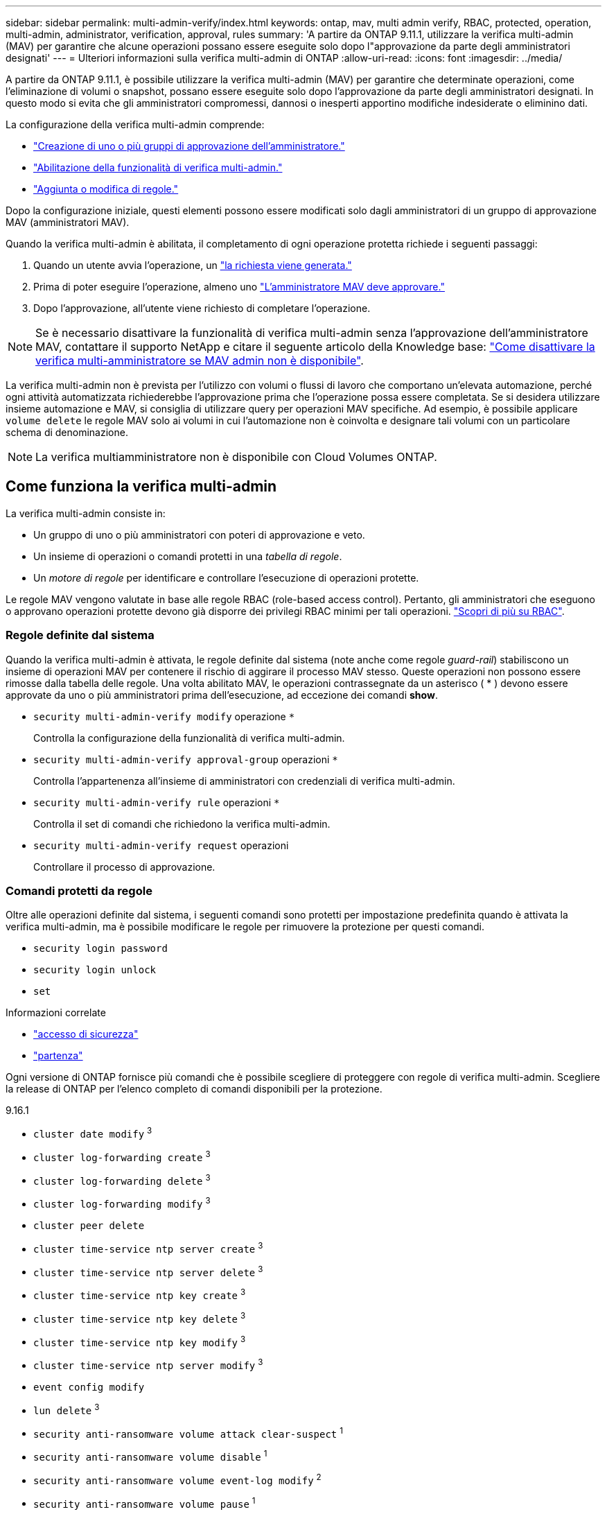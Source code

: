 ---
sidebar: sidebar 
permalink: multi-admin-verify/index.html 
keywords: ontap, mav, multi admin verify, RBAC, protected, operation, multi-admin, administrator, verification, approval, rules 
summary: 'A partire da ONTAP 9.11.1, utilizzare la verifica multi-admin (MAV) per garantire che alcune operazioni possano essere eseguite solo dopo l"approvazione da parte degli amministratori designati' 
---
= Ulteriori informazioni sulla verifica multi-admin di ONTAP
:allow-uri-read: 
:icons: font
:imagesdir: ../media/


[role="lead"]
A partire da ONTAP 9.11.1, è possibile utilizzare la verifica multi-admin (MAV) per garantire che determinate operazioni, come l'eliminazione di volumi o snapshot, possano essere eseguite solo dopo l'approvazione da parte degli amministratori designati. In questo modo si evita che gli amministratori compromessi, dannosi o inesperti apportino modifiche indesiderate o eliminino dati.

La configurazione della verifica multi-admin comprende:

* link:manage-groups-task.html["Creazione di uno o più gruppi di approvazione dell'amministratore."]
* link:enable-disable-task.html["Abilitazione della funzionalità di verifica multi-admin."]
* link:manage-rules-task.html["Aggiunta o modifica di regole."]


Dopo la configurazione iniziale, questi elementi possono essere modificati solo dagli amministratori di un gruppo di approvazione MAV (amministratori MAV).

Quando la verifica multi-admin è abilitata, il completamento di ogni operazione protetta richiede i seguenti passaggi:

. Quando un utente avvia l'operazione, un link:request-operation-task.html["la richiesta viene generata."]
. Prima di poter eseguire l'operazione, almeno uno link:manage-requests-task.html["L'amministratore MAV deve approvare."]
. Dopo l'approvazione, all'utente viene richiesto di completare l'operazione.



NOTE: Se è necessario disattivare la funzionalità di verifica multi-admin senza l'approvazione dell'amministratore MAV, contattare il supporto NetApp e citare il seguente articolo della Knowledge base: https://kb.netapp.com/Advice_and_Troubleshooting/Data_Storage_Software/ONTAP_OS/How_to_disable_Multi-Admin_Verification_if_MAV_admin_is_unavailable["Come disattivare la verifica multi-amministratore se MAV admin non è disponibile"^].

La verifica multi-admin non è prevista per l'utilizzo con volumi o flussi di lavoro che comportano un'elevata automazione, perché ogni attività automatizzata richiederebbe l'approvazione prima che l'operazione possa essere completata. Se si desidera utilizzare insieme automazione e MAV, si consiglia di utilizzare query per operazioni MAV specifiche. Ad esempio, è possibile applicare `volume delete` le regole MAV solo ai volumi in cui l'automazione non è coinvolta e designare tali volumi con un particolare schema di denominazione.


NOTE: La verifica multiamministratore non è disponibile con Cloud Volumes ONTAP.



== Come funziona la verifica multi-admin

La verifica multi-admin consiste in:

* Un gruppo di uno o più amministratori con poteri di approvazione e veto.
* Un insieme di operazioni o comandi protetti in una _tabella di regole_.
* Un _motore di regole_ per identificare e controllare l'esecuzione di operazioni protette.


Le regole MAV vengono valutate in base alle regole RBAC (role-based access control). Pertanto, gli amministratori che eseguono o approvano operazioni protette devono già disporre dei privilegi RBAC minimi per tali operazioni. link:../authentication/manage-access-control-roles-concept.html["Scopri di più su RBAC"].



=== Regole definite dal sistema

Quando la verifica multi-admin è attivata, le regole definite dal sistema (note anche come regole _guard-rail_) stabiliscono un insieme di operazioni MAV per contenere il rischio di aggirare il processo MAV stesso. Queste operazioni non possono essere rimosse dalla tabella delle regole. Una volta abilitato MAV, le operazioni contrassegnate da un asterisco ( * ) devono essere approvate da uno o più amministratori prima dell'esecuzione, ad eccezione dei comandi *show*.

* `security multi-admin-verify modify` operazione `*`
+
Controlla la configurazione della funzionalità di verifica multi-admin.

* `security multi-admin-verify approval-group` operazioni `*`
+
Controlla l'appartenenza all'insieme di amministratori con credenziali di verifica multi-admin.

* `security multi-admin-verify rule` operazioni `*`
+
Controlla il set di comandi che richiedono la verifica multi-admin.

* `security multi-admin-verify request` operazioni
+
Controllare il processo di approvazione.





=== Comandi protetti da regole

Oltre alle operazioni definite dal sistema, i seguenti comandi sono protetti per impostazione predefinita quando è attivata la verifica multi-admin, ma è possibile modificare le regole per rimuovere la protezione per questi comandi.

* `security login password`
* `security login unlock`
* `set`


.Informazioni correlate
* link:https://docs.netapp.com/us-en/ontap-cli/search.html?q=security+login["accesso di sicurezza"^]
* link:https://docs.netapp.com/us-en/ontap-cli/set.html["partenza"^]


Ogni versione di ONTAP fornisce più comandi che è possibile scegliere di proteggere con regole di verifica multi-admin. Scegliere la release di ONTAP per l'elenco completo di comandi disponibili per la protezione.

[role="tabbed-block"]
====
.9.16.1
--
* `cluster date modify` ^3^
* `cluster log-forwarding create` ^3^
* `cluster log-forwarding delete` ^3^
* `cluster log-forwarding modify` ^3^
* `cluster peer delete`
* `cluster time-service ntp server create` ^3^
* `cluster time-service ntp server delete` ^3^
* `cluster time-service ntp key create` ^3^
* `cluster time-service ntp key delete` ^3^
* `cluster time-service ntp key modify` ^3^
* `cluster time-service ntp server modify` ^3^
* `event config modify`
* `lun delete` ^3^
* `security anti-ransomware volume attack clear-suspect` ^1^
* `security anti-ransomware volume disable` ^1^
* `security anti-ransomware volume event-log modify` ^2^
* `security anti-ransomware volume pause` ^1^
* `security anti-ransomware vserver event-log modify` ^2^
* `security audit modify` ^3^
* `security ipsec config modify` ^3^
* `security ipsec policy create` ^3^
* `security ipsec policy delete` ^3^
* `security ipsec policy modify` ^3^
* `security login create`
* `security login delete`
* `security login modify`
* `security key-manager onboard update-passphrase` ^3^
* `security saml-sp create` ^3^
* `security saml-sp delete` ^3^
* `security saml-sp modify` ^3^
* `security webauthn credentials delete` ^4^
* `snaplock legal-hold end` ^3^
* `storage aggregate delete` ^3^
* `storage aggregate offline` ^4^
* `storage encryption disk destroy` ^3^
* `storage encryption disk modify` ^3^
* `storage encryption disk revert-to-original-state` ^3^
* `storage encryption disk sanitize` ^3^
* `system bridge run-cli` ^3^
* `system controller flash-cache secure-erase run` ^3^
* `system controller service-event delete` ^3^
* `system health alert delete` ^3^
* `system health alert modify` ^3^
* `system health policy definition modify` ^3^
* `system node autosupport modify` ^3^
* `system node autosupport trigger modify` ^3^
* `system node coredump delete` ^3^
* `system node coredump delete-all` ^3^
* `system node hardware nvram-encryption modify` ^3^
* `system node run`
* `system node systemshell`
* `system script delete` ^3^
* `system service-processor ssh add-allowed-addresses` ^3^
* `system service-processor ssh remove-allowed-addresses` ^3^
* `system smtape restore` ^3^
* `system switch ethernet log disable-collection` ^3^
* `system switch ethernet log modify` ^3^
* `timezone` ^3^
* `volume create` ^3^
* `volume delete`
* `volume encryption conversion start` ^4^
* `volume encryption rekey start` ^4^
* `volume file privileged-delete` ^3^
* `volume flexcache delete`
* `volume modify` ^3^
* `volume recovery-queue modify` ^2^
* `volume recovery-queue purge` ^2^
* `volume recovery-queue purge-all` ^2^
* `volume snaplock modify` ^1^
* `volume snapshot autodelete modify`
* `volume snapshot create` ^3^
* `volume snapshot delete`
* `volume snapshot modify` ^3^
* `volume snapshot policy add-schedule`
* `volume snapshot policy create`
* `volume snapshot policy delete`
* `volume snapshot policy modify`
* `volume snapshot policy modify-schedule`
* `volume snapshot policy remove-schedule`
* `volume snapshot rename` ^3^
* `volume snapshot restore`
* `vserver audit create` ^3^
* `vserver audit delete` ^3^
* `vserver audit disable` ^3^
* `vserver audit modify` ^3^
* `vserver audit rotate-log` ^3^
* `vserver create` ^2^
* `vserver consistency-group create` ^4^
* `vserver consistency-group delete` ^4^
* `vserver consistency-group modify` ^4^
* `vserver consistency-group snapshot create` ^4^
* `vserver consistency-group snapshot delete` ^4^
* `vserver delete` ^3^
* `vserver modify` ^2^
* `vserver object-store-server audit create` ^3^
* `vserver object-store-server audit delete` ^3^
* `vserver object-store-server audit disable` ^3^
* `vserver object-store-server audit modify` ^3^
* `vserver object-store-server audit rotate-log` ^3^
* `vserver object-store-server bucket cors-rule create` ^4^
* `vserver object-store-server bucket cors-rule delete` ^4^
* `vserver options` ^3^
* `vserver peer delete`
* `vserver security file-directory apply` ^3^
* `vserver security file-directory remove-slag` ^3^
* `vserver stop` ^4^
* `vserver vscan disable` ^3^
* `vserver vscan on-access-policy create` ^3^
* `vserver vscan on-access-policy delete` ^3^
* `vserver vscan on-access-policy disable` ^3^
* `vserver vscan on-access-policy modify` ^3^
* `vserver vscan scanner-pool create` ^3^
* `vserver vscan scanner-pool delete` ^3^
* `vserver vscan scanner-pool modify` ^3^


--
.9.15.1
--
* `cluster date modify` ^3^
* `cluster log-forwarding create` ^3^
* `cluster log-forwarding delete` ^3^
* `cluster log-forwarding modify` ^3^
* `cluster peer delete`
* `cluster time-service ntp server create` ^3^
* `cluster time-service ntp server delete` ^3^
* `cluster time-service ntp key create` ^3^
* `cluster time-service ntp key delete` ^3^
* `cluster time-service ntp key modify` ^3^
* `cluster time-service ntp server modify` ^3^
* `event config modify`
* `lun delete` ^3^
* `security anti-ransomware volume attack clear-suspect` ^1^
* `security anti-ransomware volume disable` ^1^
* `security anti-ransomware volume event-log modify` ^2^
* `security anti-ransomware volume pause` ^1^
* `security anti-ransomware vserver event-log modify` ^2^
* `security audit modify` ^3^
* `security ipsec config modify` ^3^
* `security ipsec policy create` ^3^
* `security ipsec policy delete` ^3^
* `security ipsec policy modify` ^3^
* `security login create`
* `security login delete`
* `security login modify`
* `security key-manager onboard update-passphrase` ^3^
* `security saml-sp create` ^3^
* `security saml-sp delete` ^3^
* `security saml-sp modify` ^3^
* `snaplock legal-hold end` ^3^
* `storage aggregate delete` ^3^
* `storage encryption disk destroy` ^3^
* `storage encryption disk modify` ^3^
* `storage encryption disk revert-to-original-state` ^3^
* `storage encryption disk sanitize` ^3^
* `system bridge run-cli` ^3^
* `system controller flash-cache secure-erase run` ^3^
* `system controller service-event delete` ^3^
* `system health alert delete` ^3^
* `system health alert modify` ^3^
* `system health policy definition modify` ^3^
* `system node autosupport modify` ^3^
* `system node autosupport trigger modify` ^3^
* `system node coredump delete` ^3^
* `system node coredump delete-all` ^3^
* `system node hardware nvram-encryption modify` ^3^
* `system node run`
* `system node systemshell`
* `system script delete` ^3^
* `system service-processor ssh add-allowed-addresses` ^3^
* `system service-processor ssh remove-allowed-addresses` ^3^
* `system smtape restore` ^3^
* `system switch ethernet log disable-collection` ^3^
* `system switch ethernet log modify` ^3^
* `timezone` ^3^
* `volume create` ^3^
* `volume delete`
* `volume file privileged-delete` ^3^
* `volume flexcache delete`
* `volume modify` ^3^
* `volume recovery-queue modify` ^2^
* `volume recovery-queue purge` ^2^
* `volume recovery-queue purge-all` ^2^
* `volume snaplock modify` ^1^
* `volume snapshot autodelete modify`
* `volume snapshot create` ^3^
* `volume snapshot delete`
* `volume snapshot modify` ^3^
* `volume snapshot policy add-schedule`
* `volume snapshot policy create`
* `volume snapshot policy delete`
* `volume snapshot policy modify`
* `volume snapshot policy modify-schedule`
* `volume snapshot policy remove-schedule`
* `volume snapshot rename` ^3^
* `volume snapshot restore`
* `vserver audit create` ^3^
* `vserver audit delete` ^3^
* `vserver audit disable` ^3^
* `vserver audit modify` ^3^
* `vserver audit rotate-log` ^3^
* `vserver create` ^2^
* `vserver delete` ^3^
* `vserver modify` ^2^
* `vserver object-store-server audit create` ^3^
* `vserver object-store-server audit delete` ^3^
* `vserver object-store-server audit disable` ^3^
* `vserver object-store-server audit modify` ^3^
* `vserver object-store-server audit rotate-log` ^3^
* `vserver options` ^3^
* `vserver peer delete`
* `vserver security file-directory apply` ^3^
* `vserver security file-directory remove-slag` ^3^
* `vserver vscan disable` ^3^
* `vserver vscan on-access-policy create` ^3^
* `vserver vscan on-access-policy delete` ^3^
* `vserver vscan on-access-policy disable` ^3^
* `vserver vscan on-access-policy modify` ^3^
* `vserver vscan scanner-pool create` ^3^
* `vserver vscan scanner-pool delete` ^3^
* `vserver vscan scanner-pool modify` ^3^


--
.9.14.1
--
* `cluster peer delete`
* `event config modify`
* `security anti-ransomware volume attack clear-suspect` ^1^
* `security anti-ransomware volume disable` ^1^
* `security anti-ransomware volume event-log modify` ^2^
* `security anti-ransomware volume pause` ^1^
* `security anti-ransomware vserver event-log modify` ^2^
* `security login create`
* `security login delete`
* `security login modify`
* `system node run`
* `system node systemshell`
* `volume delete`
* `volume flexcache delete`
* `volume recovery-queue modify` ^2^
* `volume recovery-queue purge` ^2^
* `volume recovery-queue purge-all` ^2^
* `volume snaplock modify` ^1^
* `volume snapshot autodelete modify`
* `volume snapshot delete`
* `volume snapshot policy add-schedule`
* `volume snapshot policy create`
* `volume snapshot policy delete` *
* `volume snapshot policy modify`
* `volume snapshot policy modify-schedule`
* `volume snapshot policy remove-schedule`
* `volume snapshot restore`
* `vserver create` ^2^
* `vserver modify` ^2^
* `vserver peer delete`


--
.9.13.1
--
* `cluster peer delete`
* `event config modify`
* `security anti-ransomware volume attack clear-suspect` ^1^
* `security anti-ransomware volume disable` ^1^
* `security anti-ransomware volume pause` ^1^
* `security login create`
* `security login delete`
* `security login modify`
* `system node run`
* `system node systemshell`
* `volume delete`
* `volume flexcache delete`
* `volume snaplock modify` ^1^
* `volume snapshot autodelete modify`
* `volume snapshot delete`
* `volume snapshot policy add-schedule`
* `volume snapshot policy create`
* `volume snapshot policy delete` *
* `volume snapshot policy modify`
* `volume snapshot policy modify-schedule`
* `volume snapshot policy remove-schedule`
* `volume snapshot restore`
* `vserver peer delete`


--
.9.12.1/9.11.1
--
* `cluster peer delete`
* `event config modify`
* `security login create`
* `security login delete`
* `security login modify`
* `system node run`
* `system node systemshell`
* `volume delete`
* `volume flexcache delete`
* `volume snapshot autodelete modify`
* `volume snapshot delete`
* `volume snapshot policy add-schedule`
* `volume snapshot policy create`
* `volume snapshot policy delete` *
* `volume snapshot policy modify`
* `volume snapshot policy modify-schedule`
* `volume snapshot policy remove-schedule`
* `volume snapshot restore`
* `vserver peer delete`


--
====
. Nuovo comando protetto da regole per 9.13.1
. Nuovo comando protetto da regole per 9.14.1
. Nuovo comando protetto da regole per 9.15.1
. Nuovo comando protetto da regole per 9.16.1


*Questo comando è disponibile solo con CLI e non è disponibile per System Manager in alcune versioni.



== Come funziona l'approvazione multi-admin

Ogni volta che un'operazione protetta viene inserita in un cluster protetto da MAV, una richiesta di esecuzione dell'operazione viene inviata al gruppo di amministratori MAV designato.

È possibile configurare:

* I nomi, le informazioni di contatto e il numero di amministratori nel gruppo MAV.
+
Un amministratore MAV deve avere un ruolo RBAC con privilegi di amministratore del cluster.

* Il numero di gruppi di amministratori MAV.
+
** Viene assegnato un gruppo MAV per ogni regola operativa protetta.
** Per più gruppi MAV, è possibile configurare quale gruppo MAV approva una data regola.


* Il numero di approvazioni MAV richieste per eseguire un'operazione protetta.
* Un periodo di _scadenza dell'approvazione_ entro il quale un amministratore MAV deve rispondere a una richiesta di approvazione.
* Un periodo di _scadenza dell'esecuzione_ entro il quale l'amministratore richiedente deve completare l'operazione.


Una volta configurati questi parametri, è necessaria l'approvazione MAV per modificarli.

Gli amministratori MAV non possono approvare le proprie richieste di esecuzione di operazioni protette. Pertanto:

* MAV non deve essere abilitato sui cluster con un solo amministratore.
* Se nel gruppo MAV è presente una sola persona, l'amministratore MAV non può avviare operazioni protette; gli amministratori regolari devono avviare operazioni protette e l'amministratore MAV può solo approvare.
* Se si desidera che gli amministratori MAV siano in grado di eseguire operazioni protette, il numero di amministratori MAV deve essere maggiore di uno rispetto al numero di approvazioni richieste. Ad esempio, se sono necessarie due approvazioni per un'operazione protetta e si desidera che gli amministratori MAV le eseguano, devono essere presenti tre persone nel gruppo di amministratori MAV.


Gli amministratori MAV possono ricevere richieste di approvazione in avvisi e-mail (tramite EMS) oppure interrogare la coda delle richieste. Quando ricevono una richiesta, possono intraprendere una delle tre azioni seguenti:

* Approvare
* Rifiuto (veto)
* Ignora (nessuna azione)


Le notifiche e-mail vengono inviate a tutti i responsabili dell'approvazione associati a una regola MAV quando:

* Viene creata una richiesta.
* Una richiesta viene approvata o vetoata.
* Viene eseguita una richiesta approvata.


Se il richiedente si trova nello stesso gruppo di approvazione per l'operazione, riceverà un'e-mail quando la richiesta verrà approvata.


NOTE: Un richiedente non può approvare le proprie richieste anche se fa parte del gruppo di approvazione (anche se può ricevere notifiche e-mail per le proprie richieste). I richiedenti che non fanno parte di gruppi di approvazione (vale a dire, che non sono amministratori MAV) non ricevono notifiche via email.



== Come funziona l'esecuzione di operazioni protette

Se l'esecuzione viene approvata per un'operazione protetta, l'utente richiedente continua con l'operazione quando richiesto. Se l'operazione è vetoed, l'utente richiedente deve eliminare la richiesta prima di procedere.

Le regole MAV vengono valutate dopo le autorizzazioni RBAC. Di conseguenza, un utente senza autorizzazioni RBAC sufficienti per l'esecuzione dell'operazione non può avviare il processo di richiesta MAV.

.Informazioni correlate
* link:https://docs.netapp.com/us-en/ontap-cli/cluster-date-modify.html["modifica della data del cluster"^]
* link:https://docs.netapp.com/us-en/ontap-cli/search.html?q=cluster+log-forwarding["inoltro dei log del cluster"^]
* link:https://docs.netapp.com/us-en/ontap-cli/cluster-peer-create.html["eliminazione peer cluster"^]
* link:https://docs.netapp.com/us-en/ontap-cli/search.html?q=cluster+time-service+ntp["cluster time-service ntp"^]
* link:https://docs.netapp.com/us-en/ontap-cli/event-config-modify.html["modifica configurazione evento"^]

